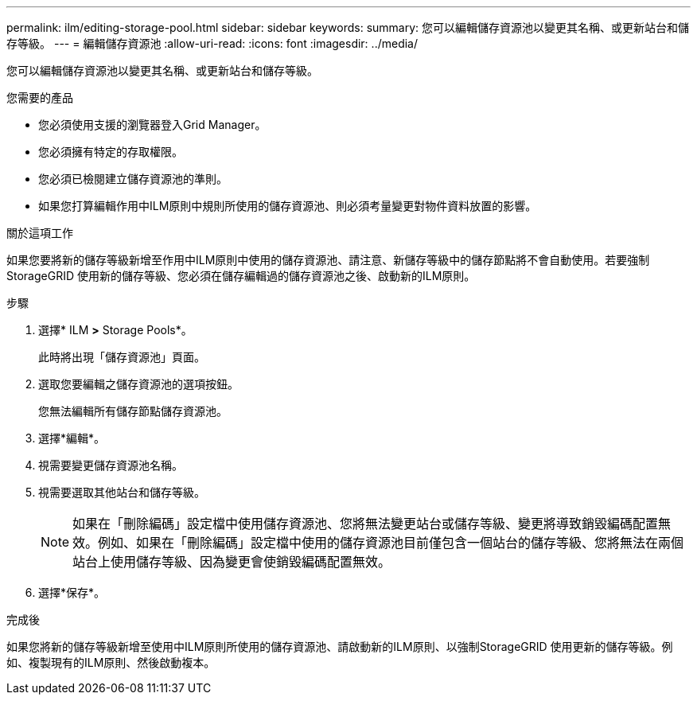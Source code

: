---
permalink: ilm/editing-storage-pool.html 
sidebar: sidebar 
keywords:  
summary: 您可以編輯儲存資源池以變更其名稱、或更新站台和儲存等級。 
---
= 編輯儲存資源池
:allow-uri-read: 
:icons: font
:imagesdir: ../media/


[role="lead"]
您可以編輯儲存資源池以變更其名稱、或更新站台和儲存等級。

.您需要的產品
* 您必須使用支援的瀏覽器登入Grid Manager。
* 您必須擁有特定的存取權限。
* 您必須已檢閱建立儲存資源池的準則。
* 如果您打算編輯作用中ILM原則中規則所使用的儲存資源池、則必須考量變更對物件資料放置的影響。


.關於這項工作
如果您要將新的儲存等級新增至作用中ILM原則中使用的儲存資源池、請注意、新儲存等級中的儲存節點將不會自動使用。若要強制StorageGRID 使用新的儲存等級、您必須在儲存編輯過的儲存資源池之後、啟動新的ILM原則。

.步驟
. 選擇* ILM *>* Storage Pools*。
+
此時將出現「儲存資源池」頁面。

. 選取您要編輯之儲存資源池的選項按鈕。
+
您無法編輯所有儲存節點儲存資源池。

. 選擇*編輯*。
. 視需要變更儲存資源池名稱。
. 視需要選取其他站台和儲存等級。
+

NOTE: 如果在「刪除編碼」設定檔中使用儲存資源池、您將無法變更站台或儲存等級、變更將導致銷毀編碼配置無效。例如、如果在「刪除編碼」設定檔中使用的儲存資源池目前僅包含一個站台的儲存等級、您將無法在兩個站台上使用儲存等級、因為變更會使銷毀編碼配置無效。

. 選擇*保存*。


.完成後
如果您將新的儲存等級新增至使用中ILM原則所使用的儲存資源池、請啟動新的ILM原則、以強制StorageGRID 使用更新的儲存等級。例如、複製現有的ILM原則、然後啟動複本。
